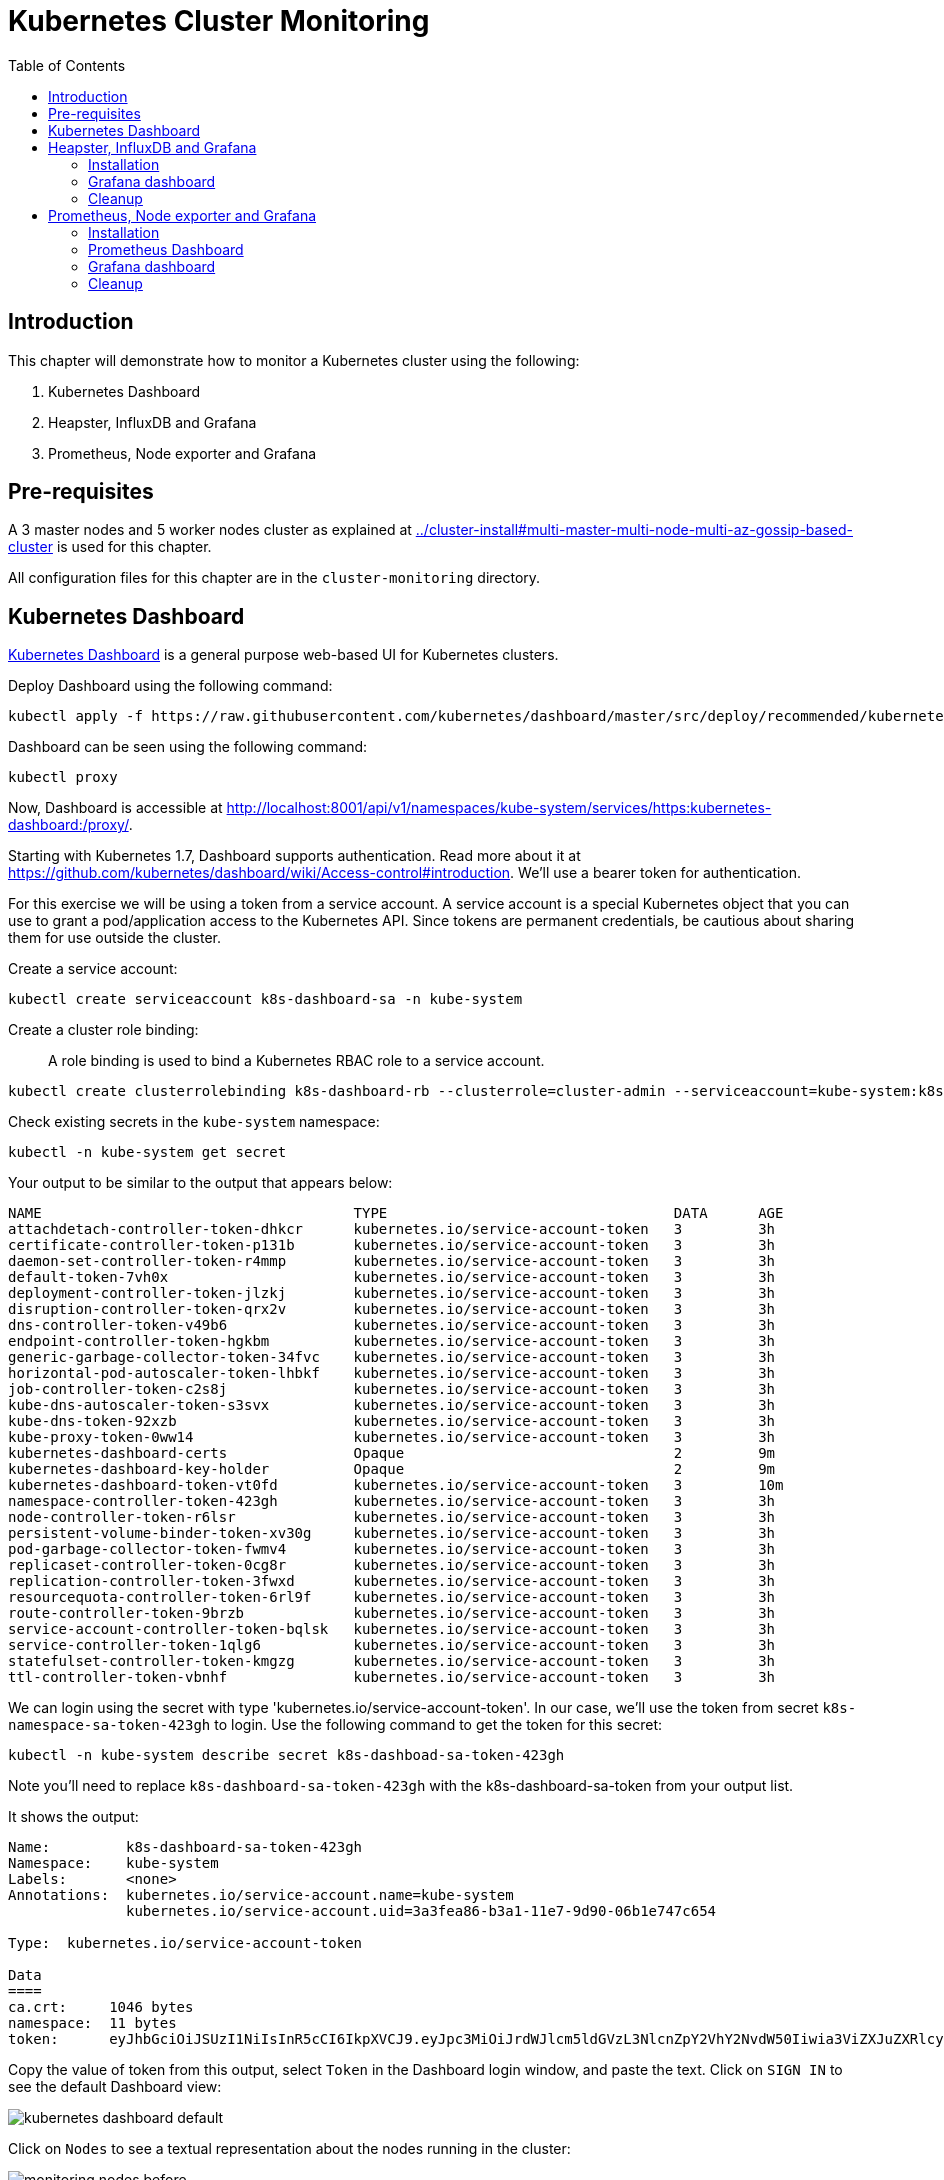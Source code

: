 = Kubernetes Cluster Monitoring
:toc:
:icons:
:linkcss:
:imagesdir: ../images

== Introduction

This chapter will demonstrate how to monitor a Kubernetes cluster using the following:

. Kubernetes Dashboard
. Heapster, InfluxDB and Grafana
. Prometheus, Node exporter and Grafana

== Pre-requisites

A 3 master nodes and 5 worker nodes cluster as explained at link:../cluster-install#multi-master-multi-node-multi-az-gossip-based-cluster[] is used for this chapter.

All configuration files for this chapter are in the `cluster-monitoring` directory.

== Kubernetes Dashboard

https://github.com/kubernetes/dashboard[Kubernetes Dashboard] is a general purpose web-based UI for Kubernetes clusters.

Deploy Dashboard using the following command:

    kubectl apply -f https://raw.githubusercontent.com/kubernetes/dashboard/master/src/deploy/recommended/kubernetes-dashboard.yaml

Dashboard can be seen using the following command:

    kubectl proxy

Now, Dashboard is accessible at http://localhost:8001/api/v1/namespaces/kube-system/services/https:kubernetes-dashboard:/proxy/.

Starting with Kubernetes 1.7, Dashboard supports authentication. Read more about it at https://github.com/kubernetes/dashboard/wiki/Access-control#introduction. We'll use a bearer token for authentication.

For this exercise we will be using a token from a service account.  A service account is a special Kubernetes object that you can use to grant a pod/application access to the Kubernetes API.  Since tokens are permanent credentials, be cautious about sharing them for use outside the cluster.  

Create a service account: 
```
kubectl create serviceaccount k8s-dashboard-sa -n kube-system
```
Create a cluster role binding: 

> A role binding is used to bind a Kubernetes RBAC role to a service account. 

```
kubectl create clusterrolebinding k8s-dashboard-rb --clusterrole=cluster-admin --serviceaccount=kube-system:k8s-dashboard-sa
```
Check existing secrets in the `kube-system` namespace:

    kubectl -n kube-system get secret

Your output to be similar to the output that appears below:

  NAME                                     TYPE                                  DATA      AGE
  attachdetach-controller-token-dhkcr      kubernetes.io/service-account-token   3         3h
  certificate-controller-token-p131b       kubernetes.io/service-account-token   3         3h
  daemon-set-controller-token-r4mmp        kubernetes.io/service-account-token   3         3h
  default-token-7vh0x                      kubernetes.io/service-account-token   3         3h
  deployment-controller-token-jlzkj        kubernetes.io/service-account-token   3         3h
  disruption-controller-token-qrx2v        kubernetes.io/service-account-token   3         3h
  dns-controller-token-v49b6               kubernetes.io/service-account-token   3         3h
  endpoint-controller-token-hgkbm          kubernetes.io/service-account-token   3         3h
  generic-garbage-collector-token-34fvc    kubernetes.io/service-account-token   3         3h
  horizontal-pod-autoscaler-token-lhbkf    kubernetes.io/service-account-token   3         3h
  job-controller-token-c2s8j               kubernetes.io/service-account-token   3         3h
  kube-dns-autoscaler-token-s3svx          kubernetes.io/service-account-token   3         3h
  kube-dns-token-92xzb                     kubernetes.io/service-account-token   3         3h
  kube-proxy-token-0ww14                   kubernetes.io/service-account-token   3         3h
  kubernetes-dashboard-certs               Opaque                                2         9m
  kubernetes-dashboard-key-holder          Opaque                                2         9m
  kubernetes-dashboard-token-vt0fd         kubernetes.io/service-account-token   3         10m
  namespace-controller-token-423gh         kubernetes.io/service-account-token   3         3h
  node-controller-token-r6lsr              kubernetes.io/service-account-token   3         3h
  persistent-volume-binder-token-xv30g     kubernetes.io/service-account-token   3         3h
  pod-garbage-collector-token-fwmv4        kubernetes.io/service-account-token   3         3h
  replicaset-controller-token-0cg8r        kubernetes.io/service-account-token   3         3h
  replication-controller-token-3fwxd       kubernetes.io/service-account-token   3         3h
  resourcequota-controller-token-6rl9f     kubernetes.io/service-account-token   3         3h
  route-controller-token-9brzb             kubernetes.io/service-account-token   3         3h
  service-account-controller-token-bqlsk   kubernetes.io/service-account-token   3         3h
  service-controller-token-1qlg6           kubernetes.io/service-account-token   3         3h
  statefulset-controller-token-kmgzg       kubernetes.io/service-account-token   3         3h
  ttl-controller-token-vbnhf               kubernetes.io/service-account-token   3         3h

We can login using the secret with type 'kubernetes.io/service-account-token'. In our case, we'll use the token from secret `k8s-namespace-sa-token-423gh` to login. Use the following command to get the token for this secret:

    kubectl -n kube-system describe secret k8s-dashboad-sa-token-423gh

Note you'll need to replace `k8s-dashboard-sa-token-423gh` with the k8s-dashboard-sa-token from your output list.

It shows the output:

```
Name:         k8s-dashboard-sa-token-423gh
Namespace:    kube-system
Labels:       <none>
Annotations:  kubernetes.io/service-account.name=kube-system
              kubernetes.io/service-account.uid=3a3fea86-b3a1-11e7-9d90-06b1e747c654

Type:  kubernetes.io/service-account-token

Data
====
ca.crt:     1046 bytes
namespace:  11 bytes
token:      eyJhbGciOiJSUzI1NiIsInR5cCI6IkpXVCJ9.eyJpc3MiOiJrdWJlcm5ldGVzL3NlcnZpY2VhY2NvdW50Iiwia3ViZXJuZXRlcy5pby9zZXJ2aWNlYWNjb3VudC9uYW1lc3BhY2UiOiJrdWJlLXN5c3RlbSIsImt1YmVybmV0ZXMuaW8vc2VydmljZWFjY291bnQvc2VjcmV0Lm5hbWUiOiJkZWZhdWx0LXRva2VuLTd2aDB4Iiwia3ViZXJuZXRlcy5pby9zZXJ2aWNlYWNjb3VudC9zZXJ2aWNlLWFjY291bnQubmFtZSI6ImRlZmF1bHQiLCJrdWJlcm5ldGVzLmlvL3NlcnZpY2VhY2NvdW50L3NlcnZpY2UtYWNjb3VudC51aWQiOiIzYTNmZWE4Ni1iM2ExLTExZTctOWQ5MC0wNmIxZTc0N2M2NTQiLCJzdWIiOiJzeXN0ZW06c2VydmljZWFjY291bnQ6a3ViZS1zeXN0ZW06ZGVmYXVsdCJ9.GHW-7rJcxmvujkClrN6heOi_RYlRivzwb4ScZZgGyaCR9tu2V0Z8PE5UR6E_3Vi9iBCjuO6L6MLP641bKoHB635T0BZymJpSeMPQ7t1F02BsnXAbyDFfal9NUSV7HoPAhlgURZWQrnWojNlVIFLqhAPO-5T493SYT56OwNPBhApWwSBBGdeF8EvAHGtDFBW1EMRWRt25dSffeyaBBes5PoJ4SPq4BprSCLXPdt-StPIB-FyMx1M-zarfqkKf7EJKetL478uWRGyGNNhSfRC-1p6qrRpbgCdf3geCLzDtbDT2SBmLv1KRjwMbW3EF4jlmkM4ZWyacKIUljEnG0oltjA
```

Copy the value of token from this output, select `Token` in the Dashboard login window, and paste the text. Click on `SIGN IN` to see the default Dashboard view:

image::kubernetes-dashboard-default.png[]

Click on `Nodes` to see a textual representation about the nodes running in the cluster:

image::monitoring-nodes-before.png[]

Install a Java application as explained in link:../helm[Deploying applications using Kubernetes Helm charts].

Click on `Pods`, again to see a textual representation about the pods running in the cluster:

image::monitoring-pods-before.png[]

This will change after Heapster, InfluxDB and Grafana are installed.

== Heapster, InfluxDB and Grafana

https://github.com/kubernetes/heapster[Heapster] is a metrics aggregator and processor. It is installed as a cluster-wide pod. It gathers monitoring and events data for all containers on each node by talking to the Kubelet. Kubelet itself fetches this data from https://github.com/google/cadvisor[cAdvisor]. This data is persisted in a time series database https://github.com/influxdata/influxdb[InfluxDB] for storage. The data is then visualized using a http://grafana.org/[Grafana] dashboard, or it can be viewed in Kubernetes Dashboard.

Heapster collects and interprets various signals like compute resource usage, lifecycle events, etc., and exports cluster metrics via REST endpoints.

Heapster, InfluxDB and Grafana are http://kubernetes.io/docs/admin/addons/[Kubernetes addons].

=== Installation

Execute this command to install Heapster, InfluxDB and Grafana:

    kubectl create -f heapster/templates/

Heapster is now aggregating metrics from the cAdvisor instances running on each node. This data is stored in an InfluxDB instance running in the cluster. Grafana dashboard, accessible at http://localhost:8001/api/v1/namespaces/kube-system/services/monitoring-grafana/proxy/?orgId=1, now shows the information about the cluster. 

NOTE: Grafana dashboard will not be available if Kubernetes proxy is not running. If proxy is not running, it can be started with the command `kubectl proxy`.

=== Grafana dashboard

There are some built-in dashboards for monitoring the cluster and workloads. They are available by clicking on the upper left corner of the screen.

image::monitoring-grafana-dashboards.png[]

The "`Cluster`" dashboard shows all worker nodes, and their CPU and memory metrics. Type in a node name to see its collected metrics during a chosen period of time.

The cluster dashboard looks like this:

image::monitoring-grafana-dashboards-cluster.png[]

The "`Pods`"" dashboard allows you to see the resource utilization of every pod in the cluster. As with nodes, you can select the pod by typing its name in the top filter box.

image::monitoring-grafana-dashboards-pods.png[]

After the deployment of Heapster, Kubernetes Dashboard now shows additional graphs such as CPU and Memory utilization for pods and nodes, and other workloads.

The updated view of the cluster in Kubernetes Dashboard looks like this:

image::monitoring-nodes-after.png[]

The updated view of pods looks like this:

image::monitoring-pods-after.png[]

=== Cleanup

Remove all the installed components:

    kubectl delete -f heapster/templates/

== Prometheus, Node exporter and Grafana

http://prometheus.io/[Prometheus] is an open-source systems monitoring and alerting toolkit. Prometheus collects metrics from monitored targets by scraping metrics from HTTP endpoints on these targets.

Different targets to scrape are defined in a Prometheus configuration file. Targets may be statically configured via the `static_configs` parameter in the configuration file or dynamically discovered using one of the supported service-discovery mechanisms (Consul, DNS, Etcd, etc.).

https://github.com/prometheus/node_exporter[Node exporter] is a Prometheus exporter for hardware and OS metrics exposed by *NIX kernels.

=== Installation

The Prometheus configuration file is defined as a ConfigMap in the file `prometheus/templates/prometheus-configmap.yaml`.

We need to provide the location of the etcd server in our cluster in this configuration file. In our case, etcd is running inside the Kubernetes cluster. Find the IP address of etcd pods using this command:

  $ kubectl get pods --namespace=kube-system | grep etcd
  etcd-server-events-ip-172-20-102-165.eu-central-1.compute.internal        1/1       Running   0          3m
  etcd-server-events-ip-172-20-59-49.eu-central-1.compute.internal          1/1       Running   0          2m
  etcd-server-events-ip-172-20-87-29.eu-central-1.compute.internal          1/1       Running   0          3m
  etcd-server-ip-172-20-102-165.eu-central-1.compute.internal               1/1       Running   0          3m
  etcd-server-ip-172-20-59-49.eu-central-1.compute.internal                 1/1       Running   0          2m
  etcd-server-ip-172-20-87-29.eu-central-1.compute.internal                 1/1       Running   0          3m

Note down the name of the pod that starts with `etcd-server-ip`. There is one etcd server per master. So if you are using a three master cluster, as is the case here, then you'll see three entries starting with `etcd-server-ip`. Pick any of them.

Get more details about this pod:

  kubectl describe pod/etcd-server-ip-172-20-102-165.eu-central-1.compute.internal --namespace=kube-system 

The output looks like this:

```
Name:         etcd-server-ip-172-20-102-165.eu-central-1.compute.internal
Namespace:    kube-system
Node:         ip-172-20-102-165.eu-central-1.compute.internal/172.20.102.165
Start Time:   Fri, 03 Nov 2017 08:53:24 +0100
Labels:       k8s-app=etcd-server
Annotations:  kubernetes.io/config.hash=ca13c974790baaedca8c01a8eb4a3518
              kubernetes.io/config.mirror=ca13c974790baaedca8c01a8eb4a3518
              kubernetes.io/config.seen=2017-11-03T07:53:19.754732296Z
              kubernetes.io/config.source=file
Status:       Running
IP:           172.20.102.165
Containers:
  etcd-container:

. . .

Node-Selectors:  <none>
Tolerations:     :NoExecute
Events:          <none>
```

Note down the IP address from this output.

Update the file `prometheus/templates/prometheus-configmap.yaml`, and replace `<IP>` with the IP address of the `etcd` server in your cluster. The updated fragment will look like as shown:

```
- job_name: 'etcd'
  target_groups:
  - targets:
    - 172.20.43.222:4001
```

etcd clusters deployed with the most recent version of kops use port 4001, if you have a newer version of etcd it will be listening on port 2379.

Once you save the etcd information then you can deploy the ConfigMap:

  $ kubectl create -f prometheus/templates/prometheus-configmap.yaml
  configmap "prometheus" created

Next, deploy Prometheus into your cluster:

  $ kubectl create -f prometheus/templates/prometheus-deployment.yaml
  service "prometheus" created
  deployment "prometheus" created

Next, we will deploy the node exporter DaemonSet which will read system level metrics from each node and export them to Prometheus. Node exporter is defined as a DaemonSet, and so there is a single instance running on each node of the cluster:

  $ kubectl create -f prometheus/templates/node-exporter.yaml
  service "node-exporter" created
  daemonset "node-exporter" created

Finally, deploy the Grafana dashboard:

  $ kubectl create -f prometheus/templates/grafana.yml
  service "grafana" created
  deployment "grafana" created

=== Prometheus Dashboard

Prometheus is now scraping metrics from the etcd server, the Kubernetes API server and the node exporter. Metrics exported by different sources are listed below:

- etcd: https://coreos.com/etcd/docs/latest/metrics
- Kubernetes API server: https://github.com/kubernetes/kube-state-metrics
- Node exporter: https://github.com/prometheus/node_exporter

Let's look at these these metrics in the Prometheus dashboard. There are a few way to access the Prometheus dashboard?

You can use port forwarding. First find the pod name:

    $ kubectl get pods -l app=prometheus
    NAME                         READY     STATUS    RESTARTS   AGE
    prometheus-570506388-8z5hq   1/1       Running   0          1m

Then forward the traffic on that pod:

    $ kubectl port-forward prometheus-570506388-8z5hq 8080:9090 &

and enter http://127.0.0.1:8080/graph in your browser. Remember to replace the pod name in the `port-forward` command above.

Prometheus dashboard looks like:

image::prometheus-dashboard-initial.png[]

A wide set of metrics are available and can be seen in the dashboard. Here is a snapshot of metrics from etcd:

image::prometheus-dashboard-etcd.png[]

Here is a snapshot of metrics from the Kubernetes API server:

image::prometheus-dashboard-kubelet.png[]

Here is a snapshot of metrics from the node exporter:

image::prometheus-dashboard-node-exporter.png[]

=== Grafana dashboard

Start Kubernetes proxy, if not already running, using the command:

  kubectl proxy

Grafana dashboard is now accessible at http://localhost:8001/api/v1/proxy/namespaces/default/services/grafana/ and looks like as shown:

image::prometheus-grafana-dashboard-initial.png[]

=== Cleanup

Remove all the installed components:

    kubectl delete -f prometheus/templates/

